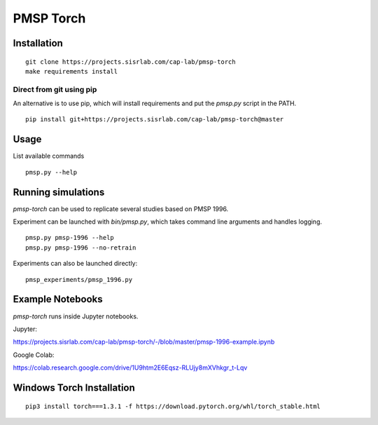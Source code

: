 PMSP Torch
==========

Installation
------------

::

    git clone https://projects.sisrlab.com/cap-lab/pmsp-torch
    make requirements install

Direct from git using pip
^^^^^^^^^^^^^^^^^^^^^^^^^

An alternative is to use pip, which will install requirements and put the `pmsp.py` script in the PATH.

::

    pip install git+https://projects.sisrlab.com/cap-lab/pmsp-torch@master

Usage
-----

List available commands

::

    pmsp.py --help

Running simulations
-------------------

`pmsp-torch` can be used to replicate several studies based on PMSP 1996.

Experiment can be launched with `bin/pmsp.py`, which takes command line arguments and handles logging.

::

    pmsp.py pmsp-1996 --help
    pmsp.py pmsp-1996 --no-retrain

Experiments can also be launched directly:

::

    pmsp_experiments/pmsp_1996.py

Example Notebooks
-----------------

`pmsp-torch` runs inside Jupyter notebooks.

Jupyter:

https://projects.sisrlab.com/cap-lab/pmsp-torch/-/blob/master/pmsp-1996-example.ipynb

Google Colab:

https://colab.research.google.com/drive/1U9htm2E6Eqsz-RLUjy8mXVhkgr_t-Lqv

Windows Torch Installation
--------------------------

::

    pip3 install torch===1.3.1 -f https://download.pytorch.org/whl/torch_stable.html
